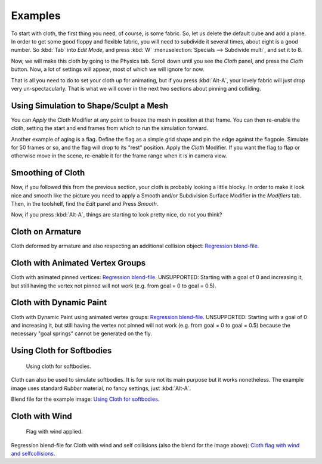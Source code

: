 
********
Examples
********

To start with cloth, the first thing you need, of course, is some fabric. So,
let us delete the default cube and add a plane. In order to get some good floppy and flexible fabric,
you will need to subdivide it several times, about eight is a good number.
So :kbd:`Tab` into *Edit Mode*, and press :kbd:`W` :menuselection:`Specials --> Subdivide multi`,
and set it to 8.

Now, we will make this cloth by going to the Physics tab.
Scroll down until you see the *Cloth* panel, and press the *Cloth* button.
Now, a lot of settings will appear, most of which we will ignore for now.

That is all you need to do to set your cloth up for animating,
but if you press :kbd:`Alt-A`, your lovely fabric will just drop very un-spectacularly.
That is what we will cover in the next two sections about pinning and colliding.


Using Simulation to Shape/Sculpt a Mesh
=======================================

You can *Apply* the Cloth Modifier at any point to freeze the mesh in
position at that frame. You can then re-enable the cloth,
setting the start and end frames from which to run the simulation forward.

Another example of aging is a flag.
Define the flag as a simple grid shape and pin the edge against the flagpole.
Simulate for 50 frames or so, and the flag will drop to its "rest" position.
Apply the *Cloth* Modifier.
If you want the flag to flap or otherwise move in the scene,
re-enable it for the frame range when it is in camera view.


Smoothing of Cloth
==================

Now, if you followed this from the previous section, your cloth is probably looking a little blocky.
In order to make it look nice and smooth like the picture you need to apply
a Smooth and/or Subdivision Surface Modifier in the *Modifiers* tab. Then, in the toolshelf, find the *Edit* panel and Press *Smooth*.

Now, if you press :kbd:`Alt-A`, things are starting to look pretty nice, do not you think?


Cloth on Armature
=================

Cloth deformed by armature and also respecting an additional collision object:
`Regression blend-file <https://wiki.blender.org/index.php/Media:Cloth-regression-armature.blend>`__.


Cloth with Animated Vertex Groups
=================================

Cloth with animated pinned vertices:
`Regression blend-file <https://wiki.blender.org/index.php/Media:Cloth_anim_vertex.blend>`__.
UNSUPPORTED: Starting with a goal of 0 and increasing it,
but still having the vertex not pinned will not work (e.g. from goal = 0 to goal = 0.5).


Cloth with Dynamic Paint
========================

Cloth with Dynamic Paint using animated vertex groups:
`Regression blend-file <https://wiki.blender.org/index.php/Media:Cloth_dynamic_paint.blend>`__.
UNSUPPORTED: Starting with a goal of 0 and increasing it, but still having the vertex not pinned will not work
(e.g. from goal = 0 to goal = 0.5) because the necessary "goal springs" cannot be generated on the fly.


Using Cloth for Softbodies
==========================

.. figure:: /images/physics_cloth_examples_softbody1.jpg
   :width: 200px

   Using cloth for softbodies.

Cloth can also be used to simulate softbodies.
It is for sure not its main purpose but it works nonetheless.
The example image uses standard *Rubber* material, no fancy settings,
just :kbd:`Alt-A`.

Blend file for the example image:
`Using Cloth for softbodies <https://wiki.blender.org/index.php/Media:Cloth-sb1.blend>`__.


Cloth with Wind
===============

.. figure:: /images/physics_cloth_examples_flag2.jpg
   :width: 200px

   Flag with wind applied.

Regression blend-file for Cloth with wind and self collisions (also the blend for the image above):
`Cloth flag with wind and selfcollisions <https://wiki.blender.org/index.php/Media:Cloth-flag2.blend>`__.
